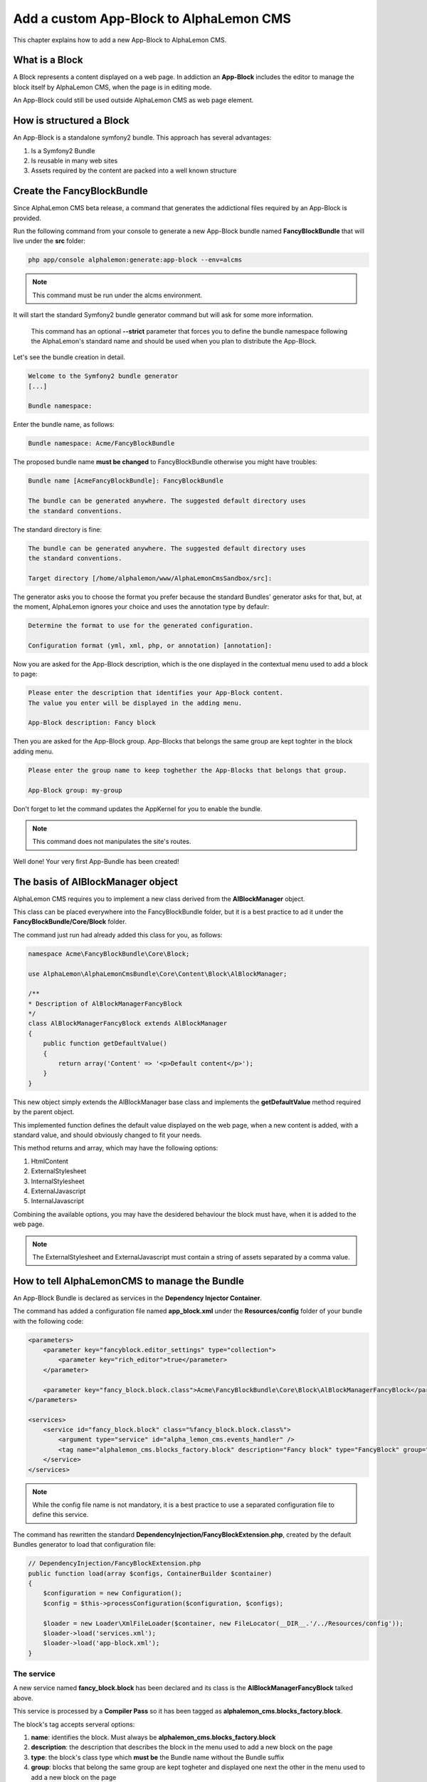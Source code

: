 Add a custom App-Block to AlphaLemon CMS
========================================

This chapter explains how to add a new App-Block to AlphaLemon CMS.

What is a Block
---------------

A Block represents a content displayed on a web page. In addiction an **App-Block**
includes the editor to manage the block itself by AlphaLemon CMS, when the page
is in editing mode.

An App-Block could still be used outside AlphaLemon CMS as web page element.

How is structured a Block
-------------------------

An App-Block is a standalone symfony2 bundle. This approach has several advantages:

1. Is a Symfony2 Bundle
2. Is reusable in many web sites
3. Assets required by the content are packed into a well known structure

Create the FancyBlockBundle
---------------------------

Since AlphaLemon CMS beta release, a command that generates the addictional
files required by an App-Block is provided.

Run the following command from your console to generate a new App-Block bundle named
**FancyBlockBundle** that will live under the **src** folder:

.. code-block:: text

    php app/console alphalemon:generate:app-block --env=alcms

.. note::

    This command must be run under the alcms environment.

It will start the standard Symfony2 bundle generator command but will ask for some
more information.

    This command has an optional **--strict** parameter that forces you to define
    the bundle namespace following the AlphaLemon's standard name and should be used
    when you plan to distribute the App-Block.

Let's see the bundle creation in detail.

.. code-block:: text

    Welcome to the Symfony2 bundle generator
    [...]

    Bundle namespace:

Enter the bundle name, as follows:

.. code-block:: text

    Bundle namespace: Acme/FancyBlockBundle

The proposed bundle name **must be changed** to FancyBlockBundle otherwise you might
have troubles:

.. code-block:: text

    Bundle name [AcmeFancyBlockBundle]: FancyBlockBundle

    The bundle can be generated anywhere. The suggested default directory uses
    the standard conventions.

The standard directory is fine:

.. code-block:: text

    The bundle can be generated anywhere. The suggested default directory uses
    the standard conventions.

    Target directory [/home/alphalemon/www/AlphaLemonCmsSandbox/src]:

The generator asks you to choose the format you prefer because the standard Bundles'
generator asks for that, but, at the moment, AlphaLemon ignores your choice and uses the
annotation type by defaulr:

.. code-block:: text

    Determine the format to use for the generated configuration.

    Configuration format (yml, xml, php, or annotation) [annotation]:

Now you are asked for the App-Block description, which is the one displayed in the
contextual menu used to add a block to page:

.. code-block:: text

    Please enter the description that identifies your App-Block content.
    The value you enter will be displayed in the adding menu.

    App-Block description: Fancy block

Then you are asked for the App-Block group. App-Blocks that belongs the same group
are kept toghter in the block adding menu.

.. code-block:: text

    Please enter the group name to keep toghether the App-Blocks that belongs that group.

    App-Block group: my-group

Don't forget to let the command updates the AppKernel for you to enable the bundle.

.. note::

    This command does not manipulates the site's routes.

Well done! Your very first App-Bundle has been created!

The basis of AlBlockManager object
----------------------------------

AlphaLemon CMS requires you to implement a new class derived from the **AlBlockManager**
object.

This class can be placed everywhere into the FancyBlockBundle folder, but it is a
best practice to ad it under the **FancyBlockBundle/Core/Block** folder.

The command just run had already added this class for you, as follows:

.. code-block:: php

    namespace Acme\FancyBlockBundle\Core\Block;

    use AlphaLemon\AlphaLemonCmsBundle\Core\Content\Block\AlBlockManager;

    /**
    * Description of AlBlockManagerFancyBlock
    */
    class AlBlockManagerFancyBlock extends AlBlockManager
    {
        public function getDefaultValue()
        {
            return array('Content' => '<p>Default content</p>');
        }
    }

This new object simply extends the AlBlockManager base class and implements the **getDefaultValue**
method required by the parent object.

This implemented function defines the default value displayed on the web page, when
a new content is added, with a standard value, and should obviously changed to fit
your needs.

This method returns and array, which may have the following options:

1. HtmlContent
2. ExternalStylesheet
3. InternalStylesheet
4. ExternalJavascript
5. InternalJavascript

Combining the available options, you may have the desidered behaviour the block
must have, when it is added to the web page.

.. note::

    The ExternalStylesheet and ExternalJavascript must contain a string of assets
    separated by a comma value.

How to tell AlphaLemonCMS to manage the Bundle
----------------------------------------------

An App-Block Bundle is declared as services in the **Dependency Injector Container**.

The command has added a configuration file named **app_block.xml** under the **Resources/config**
folder of your bundle with the following code:

.. code-block:: xml

    <parameters>
        <parameter key="fancyblock.editor_settings" type="collection">
            <parameter key="rich_editor">true</parameter>
        </parameter>

        <parameter key="fancy_block.block.class">Acme\FancyBlockBundle\Core\Block\AlBlockManagerFancyBlock</parameter>
    </parameters>

    <services>
        <service id="fancy_block.block" class="%fancy_block.block.class%">
            <argument type="service" id="alpha_lemon_cms.events_handler" />
            <tag name="alphalemon_cms.blocks_factory.block" description="Fancy block" type="FancyBlock" group="" />
        </service>
    </services>

.. note::

    While the config file name is not mandatory, it is a best practice to use a separated
    configuration file to define this service.

The command has rewritten the standard **DependencyInjection/FancyBlockExtension.php**,
created by the default Bundles generator to load that configuration file:

.. code-block:: php

    // DependencyInjection/FancyBlockExtension.php
    public function load(array $configs, ContainerBuilder $container)
    {
        $configuration = new Configuration();
        $config = $this->processConfiguration($configuration, $configs);

        $loader = new Loader\XmlFileLoader($container, new FileLocator(__DIR__.'/../Resources/config'));
        $loader->load('services.xml');
        $loader->load('app-block.xml');
    }

The service
~~~~~~~~~~~

A new service named **fancy_block.block** has been declared and its class is the
**AlBlockManagerFancyBlock** talked above.

This service is processed by a **Compiler Pass** so it has been tagged as
**alphalemon_cms.blocks_factory.block**.

The block's tag accepts serveral options:

1. **name**: identifies the block. Must always be **alphalemon_cms.blocks_factory.block**
2. **description**: the description that describes the block in the menu used to add a new block on the page
3. **type**: the block's class type which **must be** the Bundle name without the Bundle suffix
4. **group**: blocks that belong the same group are kept togheter and displayed one next the other in the menu used to add a new block on the page

.. note::

    If you change your mind on description ad group names you chose when you run the
    command, you could change theme here mananually.

The editor configuration
~~~~~~~~~~~~~~~~~~~~~~~~

Another parameter named **fancyblock.editor_settings** has been added to the configuration
file, to enable the AlphaLemon's CMS base editor.

The key that identifies this service must be defined as **[ block type in lower case ].editor_settings**.

This editor manages all the properties related to the content:

1. The html content (rich_editor / html_editor)
2. The internal javascript (internal_js)
3. The internal stylesheet (internal_css)
4. The external javascripts (external_js)
5. The external stylesheets (external_css)

Each aspect is managed in a separate tab, so if you need to enable the section that
manages the html editor in rich mode and the section to manage the external javascripts,
you must configure your parameter as follows:

.. code-block:: xml

    // AlphaLemon/Block/FancyBlockBundle/Resources/config/service.xml
    <parameter key="fancyblock.editor_settings" type="collection">
        <parameter key="rich_editor">true</parameter>
        <parameter key="external_js">true</parameter>
    </parameter>

Enabling the block
------------------

To have the bundle workinkg, it has been enabled in the AppKernel class:

.. code-block:: php

    //  app/AppKernel.php
    public function registerBundles()
    {
        $bundles = array(
            [...]
            new Acme\FancyBlockBundle\FancyBlockBundle(),
        );

        [...]
    }

To check if everything works fine, open AlphaLemonCMS in your browser, enter in **Edit mode**,
right click on a block and verify that the **Fancy block** entry has been added to
**Add** menu.

You made a great work since now, so, glad yourself and add the Fancy block to the page.

The editor
----------

The service's configuration exposed some paragraph above is not enough to have the
editor rendered, in fact an addictional twig template is required.

The command wizard has already added this file for you under the **Resources/views/Block**
folder of the FancyBlockBundle and has named it **fancyblock_editor.html.twig**. The rule to
define this name is **[block type in lower case]_editor.html.twig**

The added code is really simple:

.. code-block:: jinja

    //  AlphaLemon/Block/FancyBlockBundle/Resources/views/fancy_block_editor.html.twig
    {% extends 'AlphaLemonCmsBundle:Block:base_editor.html.twig' %}

in fact it just extends the base twig template provided by AlphaLemon CMS.


Add a custom editor
~~~~~~~~~~~~~~~~~~~

Sometimes you may need to add a custom editor. What you need to do is to **follow the
naming conventions** exposed before to correctly name the editor, then add your custom
code to the editor.

An example could be this one:

.. code-block:: jinja

    {% extends 'AlphaLemonCmsBundle:Elfinder:media_library.html.twig' %}

    {% block init_script %}
    <script type="text/javascript" charset="utf-8">
        $(document).ready(function() {
            $('<div/>').dialogelfinder({
                url : frontController + 'backend/' + $('#al_available_languages').val() + '/al_elFinderMediaConnect',
                lang : 'en',
                width : 840,
                destroyOnClose : true,
                commandsOptions : {
                    getfile : {
                        onlyURL  : false,
                    }
                },
                handlers: {
                    destroy: function(event){ isEditorOpened = false;$('#al_editor_dialog').dialog('destroy').remove(); }
                },
                getFileCallback : function(file, fm) {
                    $('#al_file').val(file.path);
                    $('#al_file').EditBlock('HtmlContent');
                    $('#al_file').val('');
                }
            }).dialogelfinder('instance');
        });
    </script>
    {% endblock %}

which renders the ElFinder media library tool.


Share your App-Bundle
---------------------

The Bundle just created is not shareable, because the bundle namespace is not conformed
to AlphaLemon CMS standards.

At the beginning of this chapter the **--strict** option has been presented.

When the command runs with this option, it forces you to declare a namespace that follows
this rule:

    **AlphaLemon/Block/[BundleName]Bundle**

When you use this option a composer.json file is created under the Bundle root folder.
Obviously it must be manually updated to reflect your repository setting.

VCS
~~~

The very first thing you need is to put your code under a **VCS tool**. You may use 
whatever you want, but it's strongly suggested to use **git** as VCS and `github`_ 
as remote repository.

The composer.json file
~~~~~~~~~~~~~~~~~~~~~~

The Bundle is shared is by `composer`_ an awesome package manager tool. If you don't 
know it or how it works, there is a great documentation on their site which explains 
how to start with it.

The composer.json added by the command contains this code:

.. code-block:: text

    {
        "autoload": {
            "psr-0": { "AlphaLemon\\Block\\FancyBlockBundle\\FancyBlockBundle": ""
            }
        },
        "target-dir" : "AlphaLemon/Block/FancyBlockBundle",
        "minimum-stability": "dev"
    }

Autoload your bundle
~~~~~~~~~~~~~~~~~~~~

It's quite difficult to ask a user that uses AlphaLemon CMS and wants to try your Bundle
to add it to the AppKernel file of his application.

For this reason AlphaLemon takes advantage of the **BootstrapBundle** that takes care
to autoload a bundle.

The command wizard has been added the autoload.json file under the Bundle root folder.
Here's the code:

.. code-block:: text

    // autoload.json
    {
        "bundles" : {
            "Acme\\FancyBlockBundle\\FancyBlockBundle" : {
                "environments" : ["all"]
            }
        }
    }

This argument is well documented in the `BootstrapBundle`_ README file.

.. note::

    When you take advantage of bundles autoloading, the bundle entry in
    **AppKernel** file must be removed.


Enable the block service only for alcms environment
~~~~~~~~~~~~~~~~~~~~~~~~~~~~~~~~~~~~~~~~~~~~~~~~~~~

When you use your block declared in the AppKernel, as in this example, the block manager service is always 
loaded, but it is not needed in production, for this reason the command wizard has 
added some configuration files, managed by the **BootstrapBundle** to avoid loading
the block manager service in production.

This is made adding a new file named **config_alcms.yml** under the **Resources/config** 
folder of your bundle, with the following code:

.. code-block:: text

    imports:
    - { resource: "@FancyBlockBundle/Resources/config/app_block.xml" }

This configuration has been reproduced for all the **alcms** configuration files,
so the **config_alcms.yml** to **config_alcms_dev.yml** files has been created.

.. note::

    If you are using a block you made with must be provate, you should always manage
    it through composer. In this way you avoid to load a service not needed in production
    and to semplify the sharing of your bunlde for other projects of yours.

Adapt the App-Block to be distributable 
~~~~~~~~~~~~~~~~~~~~~~~~~~~~~~~~~~~~~~~

If you want to upgrade the bundle namespace for the App-Block created in this tutorial,
you must rename all the namespaces created by the bundles generator wizard to reflect
the standard one.

So, to rename the namespaces you may use an editor that will replace all the occourences
of your old namespace to the new one:

    * old: Acme\FancyBlockBundle
    * new: AlphaLemon\Block\FancyBlockBundle

Packagist as remote repository... or not
~~~~~~~~~~~~~~~~~~~~~~~~~~~~~~~~~~~~~~~~

Publish your Bundle to **github** then add the Bundle to `packagist`_ to let it be
distributable by composer.

But there is a better solution instead using packagist: you should email us to add
your bundle to our packages system, to avoid spamming packagist with bundles made
for a specific application.

So feel free to write at **info [aT] alphalemon [DoT] com** to have your bundle managed
by our packagist.

Learn for existing App-Bundles
------------------------------

There are several full working, well commented App-Blocks you may explore, to learn how 
to add advanced configuration to create a great App-Bundle for AlphaLemon CMS.

.. _`github`: http://github.com
.. _`composer`: http://getcomposer.org
.. _`packagist`: http://packagist.org
.. _`BootstrapBundle`: http://github.com/alphalemon/bootstrapbundle
